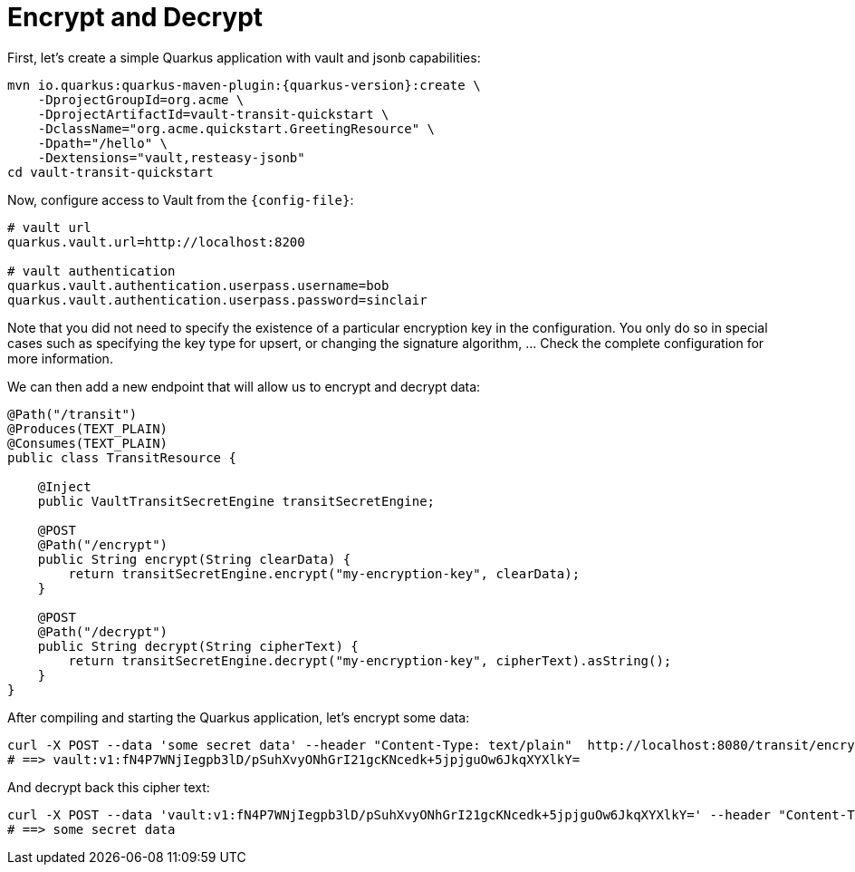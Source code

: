 ifdef::context[:parent-context: {context}]
[id="encrypt-and-decrypt_{context}"]
= Encrypt and Decrypt
:context: encrypt-and-decrypt

First, let's create a simple Quarkus application with vault and jsonb capabilities:

[source,shell,subs="attributes+"]
----
mvn io.quarkus:quarkus-maven-plugin:{quarkus-version}:create \
    -DprojectGroupId=org.acme \
    -DprojectArtifactId=vault-transit-quickstart \
    -DclassName="org.acme.quickstart.GreetingResource" \
    -Dpath="/hello" \
    -Dextensions="vault,resteasy-jsonb"
cd vault-transit-quickstart
----

Now, configure access to Vault from the `{config-file}`:

[source,properties]
----
# vault url
quarkus.vault.url=http://localhost:8200

# vault authentication
quarkus.vault.authentication.userpass.username=bob
quarkus.vault.authentication.userpass.password=sinclair
----

Note that you did not need to specify the existence of a particular encryption key in the configuration. You only
do so in special cases such as specifying the key type for upsert, or changing the signature algorithm, ... Check the complete configuration for more
information.

We can then add a new endpoint that will allow us to encrypt and decrypt data:

[source,java,subs="attributes+"]
----
@Path("/transit")
@Produces(TEXT_PLAIN)
@Consumes(TEXT_PLAIN)
public class TransitResource {

    @Inject
    public VaultTransitSecretEngine transitSecretEngine;

    @POST
    @Path("/encrypt")
    public String encrypt(String clearData) {
        return transitSecretEngine.encrypt("my-encryption-key", clearData);
    }

    @POST
    @Path("/decrypt")
    public String decrypt(String cipherText) {
        return transitSecretEngine.decrypt("my-encryption-key", cipherText).asString();
    }
}
----

After compiling and starting the Quarkus application, let's encrypt some data:

[source,shell,subs="attributes+"]
----
curl -X POST --data 'some secret data' --header "Content-Type: text/plain"  http://localhost:8080/transit/encrypt
# ==> vault:v1:fN4P7WNjIegpb3lD/pSuhXvyONhGrI21gcKNcedk+5jpjguOw6JkqXYXlkY=
----

And decrypt back this cipher text:

[source,shell,subs="attributes+"]
----
curl -X POST --data 'vault:v1:fN4P7WNjIegpb3lD/pSuhXvyONhGrI21gcKNcedk+5jpjguOw6JkqXYXlkY=' --header "Content-Type: text/plain"  http://localhost:8080/transit/decrypt
# ==> some secret data
----


ifdef::parent-context[:context: {parent-context}]
ifndef::parent-context[:!context:]
